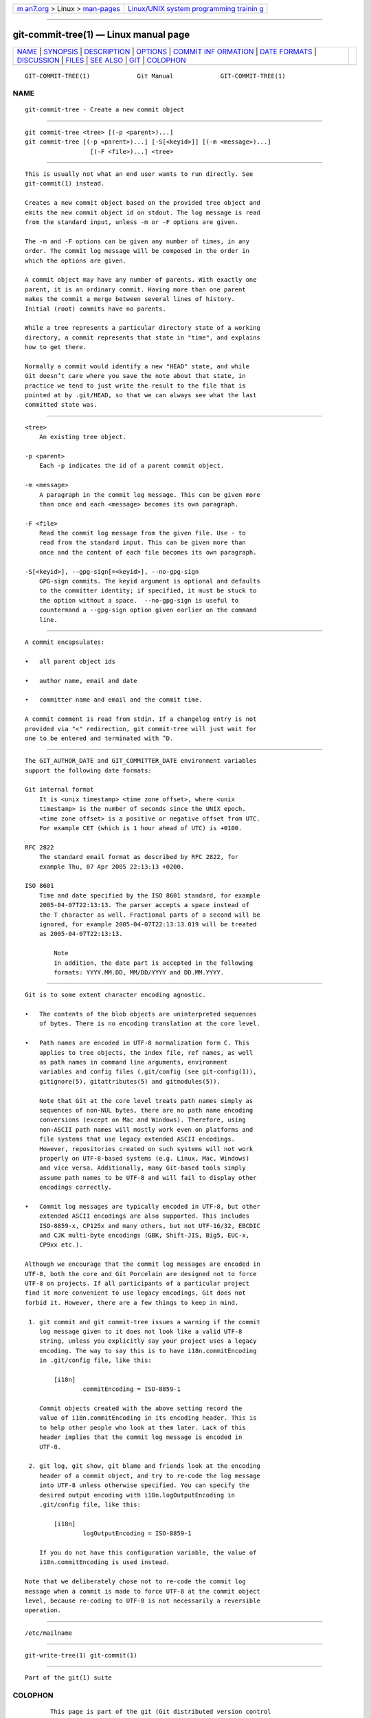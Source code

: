 .. container:: page-top

.. container:: nav-bar

   +----------------------------------+----------------------------------+
   | `m                               | `Linux/UNIX system programming   |
   | an7.org <../../../index.html>`__ | trainin                          |
   | > Linux >                        | g <http://man7.org/training/>`__ |
   | `man-pages <../index.html>`__    |                                  |
   +----------------------------------+----------------------------------+

--------------

git-commit-tree(1) — Linux manual page
======================================

+-----------------------------------+-----------------------------------+
| `NAME <#NAME>`__ \|               |                                   |
| `SYNOPSIS <#SYNOPSIS>`__ \|       |                                   |
| `DESCRIPTION <#DESCRIPTION>`__ \| |                                   |
| `OPTIONS <#OPTIONS>`__ \|         |                                   |
| `COMMIT INF                       |                                   |
| ORMATION <#COMMIT_INFORMATION>`__ |                                   |
| \|                                |                                   |
| `DATE FORMATS <#DATE_FORMATS>`__  |                                   |
| \| `DISCUSSION <#DISCUSSION>`__   |                                   |
| \| `FILES <#FILES>`__ \|          |                                   |
| `SEE ALSO <#SEE_ALSO>`__ \|       |                                   |
| `GIT <#GIT>`__ \|                 |                                   |
| `COLOPHON <#COLOPHON>`__          |                                   |
+-----------------------------------+-----------------------------------+
| .. container:: man-search-box     |                                   |
+-----------------------------------+-----------------------------------+

::

   GIT-COMMIT-TREE(1)             Git Manual             GIT-COMMIT-TREE(1)

NAME
-------------------------------------------------

::

          git-commit-tree - Create a new commit object


---------------------------------------------------------

::

          git commit-tree <tree> [(-p <parent>)...]
          git commit-tree [(-p <parent>)...] [-S[<keyid>]] [(-m <message>)...]
                            [(-F <file>)...] <tree>


---------------------------------------------------------------

::

          This is usually not what an end user wants to run directly. See
          git-commit(1) instead.

          Creates a new commit object based on the provided tree object and
          emits the new commit object id on stdout. The log message is read
          from the standard input, unless -m or -F options are given.

          The -m and -F options can be given any number of times, in any
          order. The commit log message will be composed in the order in
          which the options are given.

          A commit object may have any number of parents. With exactly one
          parent, it is an ordinary commit. Having more than one parent
          makes the commit a merge between several lines of history.
          Initial (root) commits have no parents.

          While a tree represents a particular directory state of a working
          directory, a commit represents that state in "time", and explains
          how to get there.

          Normally a commit would identify a new "HEAD" state, and while
          Git doesn’t care where you save the note about that state, in
          practice we tend to just write the result to the file that is
          pointed at by .git/HEAD, so that we can always see what the last
          committed state was.


-------------------------------------------------------

::

          <tree>
              An existing tree object.

          -p <parent>
              Each -p indicates the id of a parent commit object.

          -m <message>
              A paragraph in the commit log message. This can be given more
              than once and each <message> becomes its own paragraph.

          -F <file>
              Read the commit log message from the given file. Use - to
              read from the standard input. This can be given more than
              once and the content of each file becomes its own paragraph.

          -S[<keyid>], --gpg-sign[=<keyid>], --no-gpg-sign
              GPG-sign commits. The keyid argument is optional and defaults
              to the committer identity; if specified, it must be stuck to
              the option without a space.  --no-gpg-sign is useful to
              countermand a --gpg-sign option given earlier on the command
              line.


-----------------------------------------------------------------------------

::

          A commit encapsulates:

          •   all parent object ids

          •   author name, email and date

          •   committer name and email and the commit time.

          A commit comment is read from stdin. If a changelog entry is not
          provided via "<" redirection, git commit-tree will just wait for
          one to be entered and terminated with ^D.


-----------------------------------------------------------------

::

          The GIT_AUTHOR_DATE and GIT_COMMITTER_DATE environment variables
          support the following date formats:

          Git internal format
              It is <unix timestamp> <time zone offset>, where <unix
              timestamp> is the number of seconds since the UNIX epoch.
              <time zone offset> is a positive or negative offset from UTC.
              For example CET (which is 1 hour ahead of UTC) is +0100.

          RFC 2822
              The standard email format as described by RFC 2822, for
              example Thu, 07 Apr 2005 22:13:13 +0200.

          ISO 8601
              Time and date specified by the ISO 8601 standard, for example
              2005-04-07T22:13:13. The parser accepts a space instead of
              the T character as well. Fractional parts of a second will be
              ignored, for example 2005-04-07T22:13:13.019 will be treated
              as 2005-04-07T22:13:13.

                  Note
                  In addition, the date part is accepted in the following
                  formats: YYYY.MM.DD, MM/DD/YYYY and DD.MM.YYYY.


-------------------------------------------------------------

::

          Git is to some extent character encoding agnostic.

          •   The contents of the blob objects are uninterpreted sequences
              of bytes. There is no encoding translation at the core level.

          •   Path names are encoded in UTF-8 normalization form C. This
              applies to tree objects, the index file, ref names, as well
              as path names in command line arguments, environment
              variables and config files (.git/config (see git-config(1)),
              gitignore(5), gitattributes(5) and gitmodules(5)).

              Note that Git at the core level treats path names simply as
              sequences of non-NUL bytes, there are no path name encoding
              conversions (except on Mac and Windows). Therefore, using
              non-ASCII path names will mostly work even on platforms and
              file systems that use legacy extended ASCII encodings.
              However, repositories created on such systems will not work
              properly on UTF-8-based systems (e.g. Linux, Mac, Windows)
              and vice versa. Additionally, many Git-based tools simply
              assume path names to be UTF-8 and will fail to display other
              encodings correctly.

          •   Commit log messages are typically encoded in UTF-8, but other
              extended ASCII encodings are also supported. This includes
              ISO-8859-x, CP125x and many others, but not UTF-16/32, EBCDIC
              and CJK multi-byte encodings (GBK, Shift-JIS, Big5, EUC-x,
              CP9xx etc.).

          Although we encourage that the commit log messages are encoded in
          UTF-8, both the core and Git Porcelain are designed not to force
          UTF-8 on projects. If all participants of a particular project
          find it more convenient to use legacy encodings, Git does not
          forbid it. However, there are a few things to keep in mind.

           1. git commit and git commit-tree issues a warning if the commit
              log message given to it does not look like a valid UTF-8
              string, unless you explicitly say your project uses a legacy
              encoding. The way to say this is to have i18n.commitEncoding
              in .git/config file, like this:

                  [i18n]
                          commitEncoding = ISO-8859-1

              Commit objects created with the above setting record the
              value of i18n.commitEncoding in its encoding header. This is
              to help other people who look at them later. Lack of this
              header implies that the commit log message is encoded in
              UTF-8.

           2. git log, git show, git blame and friends look at the encoding
              header of a commit object, and try to re-code the log message
              into UTF-8 unless otherwise specified. You can specify the
              desired output encoding with i18n.logOutputEncoding in
              .git/config file, like this:

                  [i18n]
                          logOutputEncoding = ISO-8859-1

              If you do not have this configuration variable, the value of
              i18n.commitEncoding is used instead.

          Note that we deliberately chose not to re-code the commit log
          message when a commit is made to force UTF-8 at the commit object
          level, because re-coding to UTF-8 is not necessarily a reversible
          operation.


---------------------------------------------------

::

          /etc/mailname


---------------------------------------------------------

::

          git-write-tree(1) git-commit(1)


-----------------------------------------------

::

          Part of the git(1) suite

COLOPHON
---------------------------------------------------------

::

          This page is part of the git (Git distributed version control
          system) project.  Information about the project can be found at
          ⟨http://git-scm.com/⟩.  If you have a bug report for this manual
          page, see ⟨http://git-scm.com/community⟩.  This page was obtained
          from the project's upstream Git repository
          ⟨https://github.com/git/git.git⟩ on 2021-08-27.  (At that time,
          the date of the most recent commit that was found in the
          repository was 2021-08-24.)  If you discover any rendering
          problems in this HTML version of the page, or you believe there
          is a better or more up-to-date source for the page, or you have
          corrections or improvements to the information in this COLOPHON
          (which is not part of the original manual page), send a mail to
          man-pages@man7.org

   Git 2.33.0.69.gc420321         08/27/2021             GIT-COMMIT-TREE(1)

--------------

Pages that refer to this page: `git(1) <../man1/git.1.html>`__, 
`git-commit(1) <../man1/git-commit.1.html>`__, 
`git-filter-branch(1) <../man1/git-filter-branch.1.html>`__, 
`git-var(1) <../man1/git-var.1.html>`__

--------------

--------------

.. container:: footer

   +-----------------------+-----------------------+-----------------------+
   | HTML rendering        |                       | |Cover of TLPI|       |
   | created 2021-08-27 by |                       |                       |
   | `Michael              |                       |                       |
   | Ker                   |                       |                       |
   | risk <https://man7.or |                       |                       |
   | g/mtk/index.html>`__, |                       |                       |
   | author of `The Linux  |                       |                       |
   | Programming           |                       |                       |
   | Interface <https:     |                       |                       |
   | //man7.org/tlpi/>`__, |                       |                       |
   | maintainer of the     |                       |                       |
   | `Linux man-pages      |                       |                       |
   | project <             |                       |                       |
   | https://www.kernel.or |                       |                       |
   | g/doc/man-pages/>`__. |                       |                       |
   |                       |                       |                       |
   | For details of        |                       |                       |
   | in-depth **Linux/UNIX |                       |                       |
   | system programming    |                       |                       |
   | training courses**    |                       |                       |
   | that I teach, look    |                       |                       |
   | `here <https://ma     |                       |                       |
   | n7.org/training/>`__. |                       |                       |
   |                       |                       |                       |
   | Hosting by `jambit    |                       |                       |
   | GmbH                  |                       |                       |
   | <https://www.jambit.c |                       |                       |
   | om/index_en.html>`__. |                       |                       |
   +-----------------------+-----------------------+-----------------------+

--------------

.. container:: statcounter

   |Web Analytics Made Easy - StatCounter|

.. |Cover of TLPI| image:: https://man7.org/tlpi/cover/TLPI-front-cover-vsmall.png
   :target: https://man7.org/tlpi/
.. |Web Analytics Made Easy - StatCounter| image:: https://c.statcounter.com/7422636/0/9b6714ff/1/
   :class: statcounter
   :target: https://statcounter.com/

